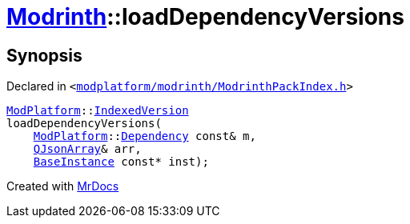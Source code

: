 [#Modrinth-loadDependencyVersions]
= xref:Modrinth.adoc[Modrinth]::loadDependencyVersions
:relfileprefix: ../
:mrdocs:


== Synopsis

Declared in `&lt;https://github.com/PrismLauncher/PrismLauncher/blob/develop/launcher/modplatform/modrinth/ModrinthPackIndex.h#L30[modplatform&sol;modrinth&sol;ModrinthPackIndex&period;h]&gt;`

[source,cpp,subs="verbatim,replacements,macros,-callouts"]
----
xref:ModPlatform.adoc[ModPlatform]::xref:ModPlatform/IndexedVersion.adoc[IndexedVersion]
loadDependencyVersions(
    xref:ModPlatform.adoc[ModPlatform]::xref:ModPlatform/Dependency.adoc[Dependency] const& m,
    xref:QJsonArray.adoc[QJsonArray]& arr,
    xref:BaseInstance.adoc[BaseInstance] const* inst);
----



[.small]#Created with https://www.mrdocs.com[MrDocs]#

